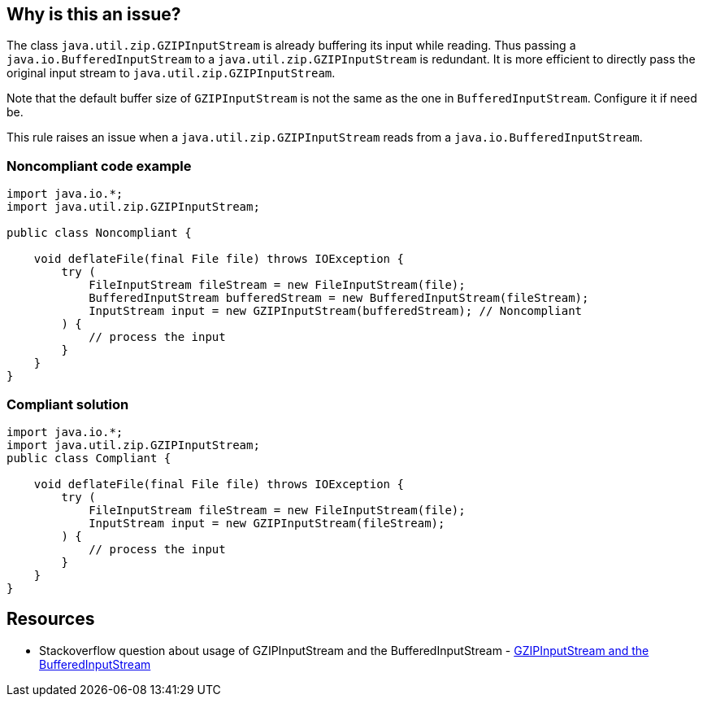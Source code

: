 == Why is this an issue?

The class ``++java.util.zip.GZIPInputStream++`` is already buffering its input while reading. Thus passing a ``++java.io.BufferedInputStream++`` to a ``++java.util.zip.GZIPInputStream++`` is redundant. It is more efficient to directly pass the original input stream to ``++java.util.zip.GZIPInputStream++``.


Note that the default buffer size of ``++GZIPInputStream++`` is not the same as the one in ``++BufferedInputStream++``. Configure it if need be.


This rule raises an issue when a ``++java.util.zip.GZIPInputStream++`` reads from a ``++java.io.BufferedInputStream++``.


=== Noncompliant code example

[source,java]
----
import java.io.*;
import java.util.zip.GZIPInputStream;

public class Noncompliant {

    void deflateFile(final File file) throws IOException {
        try (
            FileInputStream fileStream = new FileInputStream(file);
            BufferedInputStream bufferedStream = new BufferedInputStream(fileStream);
            InputStream input = new GZIPInputStream(bufferedStream); // Noncompliant
        ) {
            // process the input
        }
    }
}
----


=== Compliant solution

[source,java]
----
import java.io.*;
import java.util.zip.GZIPInputStream;
public class Compliant {

    void deflateFile(final File file) throws IOException {
        try (
            FileInputStream fileStream = new FileInputStream(file);
            InputStream input = new GZIPInputStream(fileStream);
        ) {
            // process the input
        }
    }
}
----


== Resources

* Stackoverflow question about usage of GZIPInputStream and the BufferedInputStream - https://stackoverflow.com/questions/4438085/seeking-out-the-optimum-size-for-bufferedinputstream-in-java/4438217#4438217[GZIPInputStream and the BufferedInputStream]

ifdef::env-github,rspecator-view[]

'''
== Implementation Specification
(visible only on this page)

=== Message

Remove the intermediate BufferedInputStream


=== Highlighting

Primary location: the GZIPInputStream instantiation

Secondary location: the BufferedInputStream instantiation.


'''
== Comments And Links
(visible only on this page)

=== on 9 Jul 2020, 09:37:33 Nicolas Harraudeau wrote:
\[~pierre-loup.tristant] There are a few references in other articles but this one explains it the best so I would prefer to keep it if possible. Otherwise I'll replace it with https://stackoverflow.com/a/4438217[this stack overflow link]

endif::env-github,rspecator-view[]
